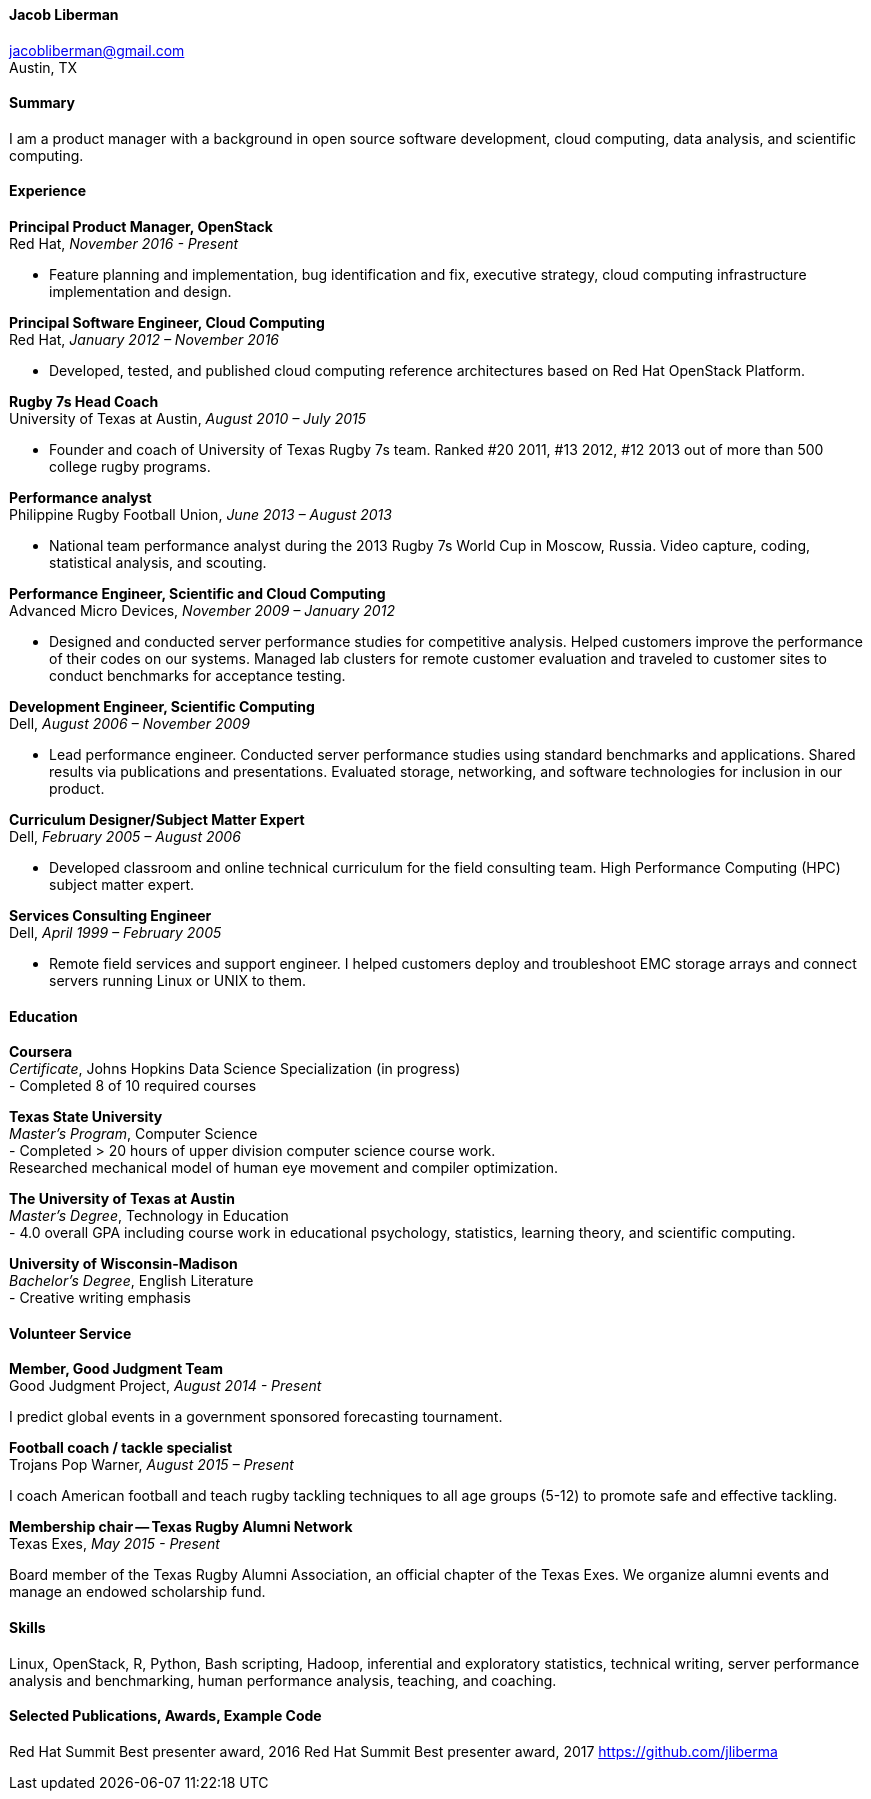 ==== Jacob Liberman ====
jacobliberman@gmail.com +
Austin, TX

==== Summary ====
I am a product manager with a background in open source software
development, cloud computing, data analysis, and scientific computing.

==== Experience ====

*Principal Product Manager, OpenStack* +
Red Hat, _November 2016 - Present_ +

- Feature planning and implementation, bug identification and
  fix, executive strategy, cloud computing infrastructure implementation
  and design.

*Principal Software Engineer, Cloud Computing* +
Red Hat, _January 2012 – November 2016_ +

- Developed, tested, and published cloud computing
reference architectures based on Red Hat OpenStack Platform.

*Rugby 7s Head Coach* +
University of Texas at Austin, _August 2010 – July 2015_ +

- Founder and coach of University of Texas Rugby 7s team. Ranked #20
2011, #13 2012, #12 2013 out of more than 500 college rugby programs.

*Performance analyst* +
Philippine Rugby Football Union, _June 2013 – August 2013_ +

- National team performance analyst during the 2013 Rugby 7s World Cup
in Moscow, Russia. Video capture, coding, statistical analysis, and
scouting.

*Performance Engineer, Scientific and Cloud Computing* +
Advanced Micro Devices, _November 2009 – January 2012_ +

- Designed and conducted server performance studies for competitive
analysis. Helped customers improve the performance of their codes
on our systems. Managed lab clusters for remote customer evaluation
and traveled to customer sites to conduct benchmarks for acceptance
testing.

*Development Engineer, Scientific Computing* +
Dell, _August 2006 – November 2009_ +

- Lead performance engineer. Conducted server performance studies using
standard benchmarks and applications. Shared results via publications
and presentations. Evaluated storage, networking, and software
technologies for inclusion in our product.

<<<

*Curriculum Designer/Subject Matter Expert* +
Dell, _February 2005 – August 2006_ +

- Developed classroom and online technical curriculum for the field
consulting team. High Performance Computing (HPC) subject matter expert.

*Services Consulting Engineer* +
Dell, _April 1999 – February 2005_ +

- Remote field services and support engineer. I helped customers deploy
and troubleshoot EMC storage arrays and connect servers running Linux
or UNIX to them.

==== Education ====

*Coursera* +
_Certificate_, Johns Hopkins Data Science Specialization (in progress) +
- Completed 8 of 10 required courses

*Texas State University* +
_Master's Program_, Computer Science +
- Completed > 20 hours of upper division computer science course work. +
Researched mechanical model of human eye movement and compiler optimization.

*The University of Texas at Austin* +
_Master's Degree_, Technology in Education +
- 4.0 overall GPA including course work in educational psychology,
  statistics, learning theory, and scientific computing.

*University of Wisconsin-Madison* +
_Bachelor's Degree_, English Literature +
- Creative writing emphasis

==== Volunteer Service ====

*Member, Good Judgment Team* +
Good Judgment Project, _August 2014 - Present_ +

I predict global events in a government sponsored forecasting
tournament.

*Football coach / tackle specialist* +
Trojans Pop Warner, _August 2015 – Present_ +

I coach American football and teach rugby tackling techniques to all
age groups (5-12) to promote safe and effective tackling.

*Membership chair -- Texas Rugby Alumni Network* +
Texas Exes, _May 2015 - Present_ +

Board member of the Texas Rugby Alumni Association, an official
chapter of the Texas Exes. We organize alumni events and manage an
endowed scholarship fund.

==== Skills ====
Linux, OpenStack, R, Python, Bash scripting, Hadoop, inferential and
exploratory statistics, technical writing, server performance analysis
and benchmarking, human performance analysis, teaching, and coaching.

==== Selected Publications, Awards, Example Code ====
Red Hat Summit Best presenter award, 2016
Red Hat Summit Best presenter award, 2017
https://github.com/jliberma?tab=repositories[https://github.com/jliberma]
